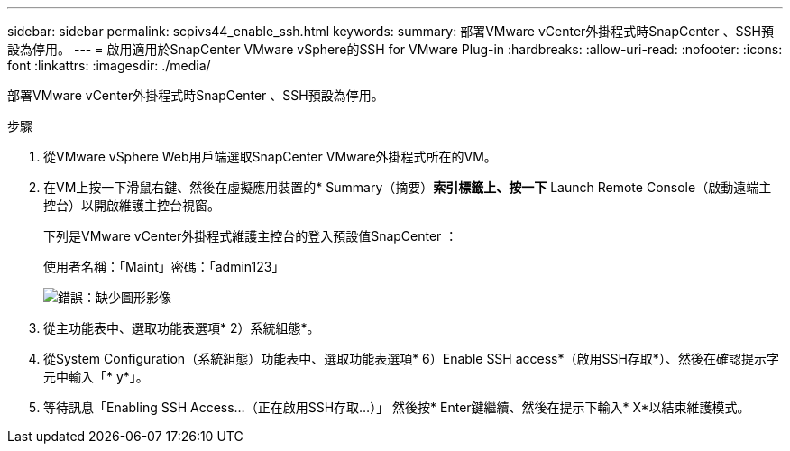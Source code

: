 ---
sidebar: sidebar 
permalink: scpivs44_enable_ssh.html 
keywords:  
summary: 部署VMware vCenter外掛程式時SnapCenter 、SSH預設為停用。 
---
= 啟用適用於SnapCenter VMware vSphere的SSH for VMware Plug-in
:hardbreaks:
:allow-uri-read: 
:nofooter: 
:icons: font
:linkattrs: 
:imagesdir: ./media/


部署VMware vCenter外掛程式時SnapCenter 、SSH預設為停用。

.步驟
. 從VMware vSphere Web用戶端選取SnapCenter VMware外掛程式所在的VM。
. 在VM上按一下滑鼠右鍵、然後在虛擬應用裝置的* Summary（摘要）*索引標籤上、按一下* Launch Remote Console（啟動遠端主控台）以開啟維護主控台視窗。
+
下列是VMware vCenter外掛程式維護主控台的登入預設值SnapCenter ：

+
使用者名稱：「Maint」密碼：「admin123」

+
image:scpivs44_image11.png["錯誤：缺少圖形影像"]

. 從主功能表中、選取功能表選項* 2）系統組態*。
. 從System Configuration（系統組態）功能表中、選取功能表選項* 6）Enable SSH access*（啟用SSH存取*）、然後在確認提示字元中輸入「* y*」。
. 等待訊息「Enabling SSH Access…（正在啟用SSH存取…）」 然後按* Enter鍵繼續、然後在提示下輸入* X*以結束維護模式。

